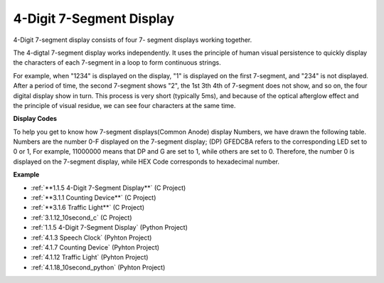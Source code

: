 .. _4-digit:

4-Digit 7-Segment Display
==================================

4-Digit 7-segment display consists of four 7- segment displays working
together.

.. image:: img/4-digit-sche.png

The 4-digtal 7-segment display works independently. It uses the
principle of human visual persistence to quickly display the characters
of each 7-segment in a loop to form continuous strings.

For example, when "1234" is displayed on the display, "1" is displayed
on the first 7-segment, and "234" is not displayed. After a period of
time, the second 7-segment shows "2", the 1st 3th 4th of 7-segment does
not show, and so on, the four digital display show in turn. This process
is very short (typically 5ms), and because of the optical afterglow
effect and the principle of visual residue, we can see four characters
at the same time.

.. image:: img/image78.png


**Display Codes**

To help you get to know how 7-segment displays(Common Anode) display
Numbers, we have drawn the following table. Numbers are the number 0-F
displayed on the 7-segment display; (DP) GFEDCBA refers to the
corresponding LED set to 0 or 1, For example, 11000000 means that DP and
G are set to 1, while others are set to 0. Therefore, the number 0 is
displayed on the 7-segment display, while HEX Code corresponds to
hexadecimal number.

.. image:: img/common_anode.png

**Example**

* :ref:`**1.1.5 4-Digit 7-Segment Display**` (C Project)
* :ref:`**3.1.1 Counting Device**` (C Project)
* :ref:`**3.1.6 Traffic Light**` (C Project)
* :ref:`3.1.12_10second_c` (C Project)
* :ref:`1.1.5 4-Digit 7-Segment Display` (Python Project)
* :ref:`4.1.3 Speech Clock` (Pyhton Project)
* :ref:`4.1.7 Counting Device` (Pyhton Project)
* :ref:`4.1.12 Traffic Light` (Pyhton Project)
* :ref:`4.1.18_10second_python` (Pyhton Project)

